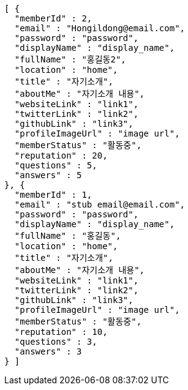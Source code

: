 [source,options="nowrap"]
----
[ {
  "memberId" : 2,
  "email" : "Hongildong@email.com",
  "password" : "password",
  "displayName" : "display_name",
  "fullName" : "홍길동2",
  "location" : "home",
  "title" : "자기소개",
  "aboutMe" : "자기소개 내용",
  "websiteLink" : "link1",
  "twitterLink" : "link2",
  "githubLink" : "link3",
  "profileImageUrl" : "image url",
  "memberStatus" : "활동중",
  "reputation" : 20,
  "questions" : 5,
  "answers" : 5
}, {
  "memberId" : 1,
  "email" : "stub email@email.com",
  "password" : "password",
  "displayName" : "display_name",
  "fullName" : "홍길동",
  "location" : "home",
  "title" : "자기소개",
  "aboutMe" : "자기소개 내용",
  "websiteLink" : "link1",
  "twitterLink" : "link2",
  "githubLink" : "link3",
  "profileImageUrl" : "image url",
  "memberStatus" : "활동중",
  "reputation" : 10,
  "questions" : 3,
  "answers" : 3
} ]
----